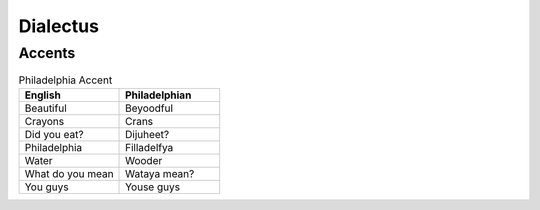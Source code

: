 Dialectus
==========


Accents
-------

.. list-table:: Philadelphia Accent  
  :widths: 15 15
  :header-rows: 1

  * - English
    - Philadelphian
  * - Beautiful
    - Beyoodful
  * - Crayons
    - Crans
  * - Did you eat?
    - Dijuheet? 
  * - Philadelphia
    - Filladelfya
  * - Water
    - Wooder
  * - What do you mean
    - Wataya mean? 
  * - You guys
    - Youse guys